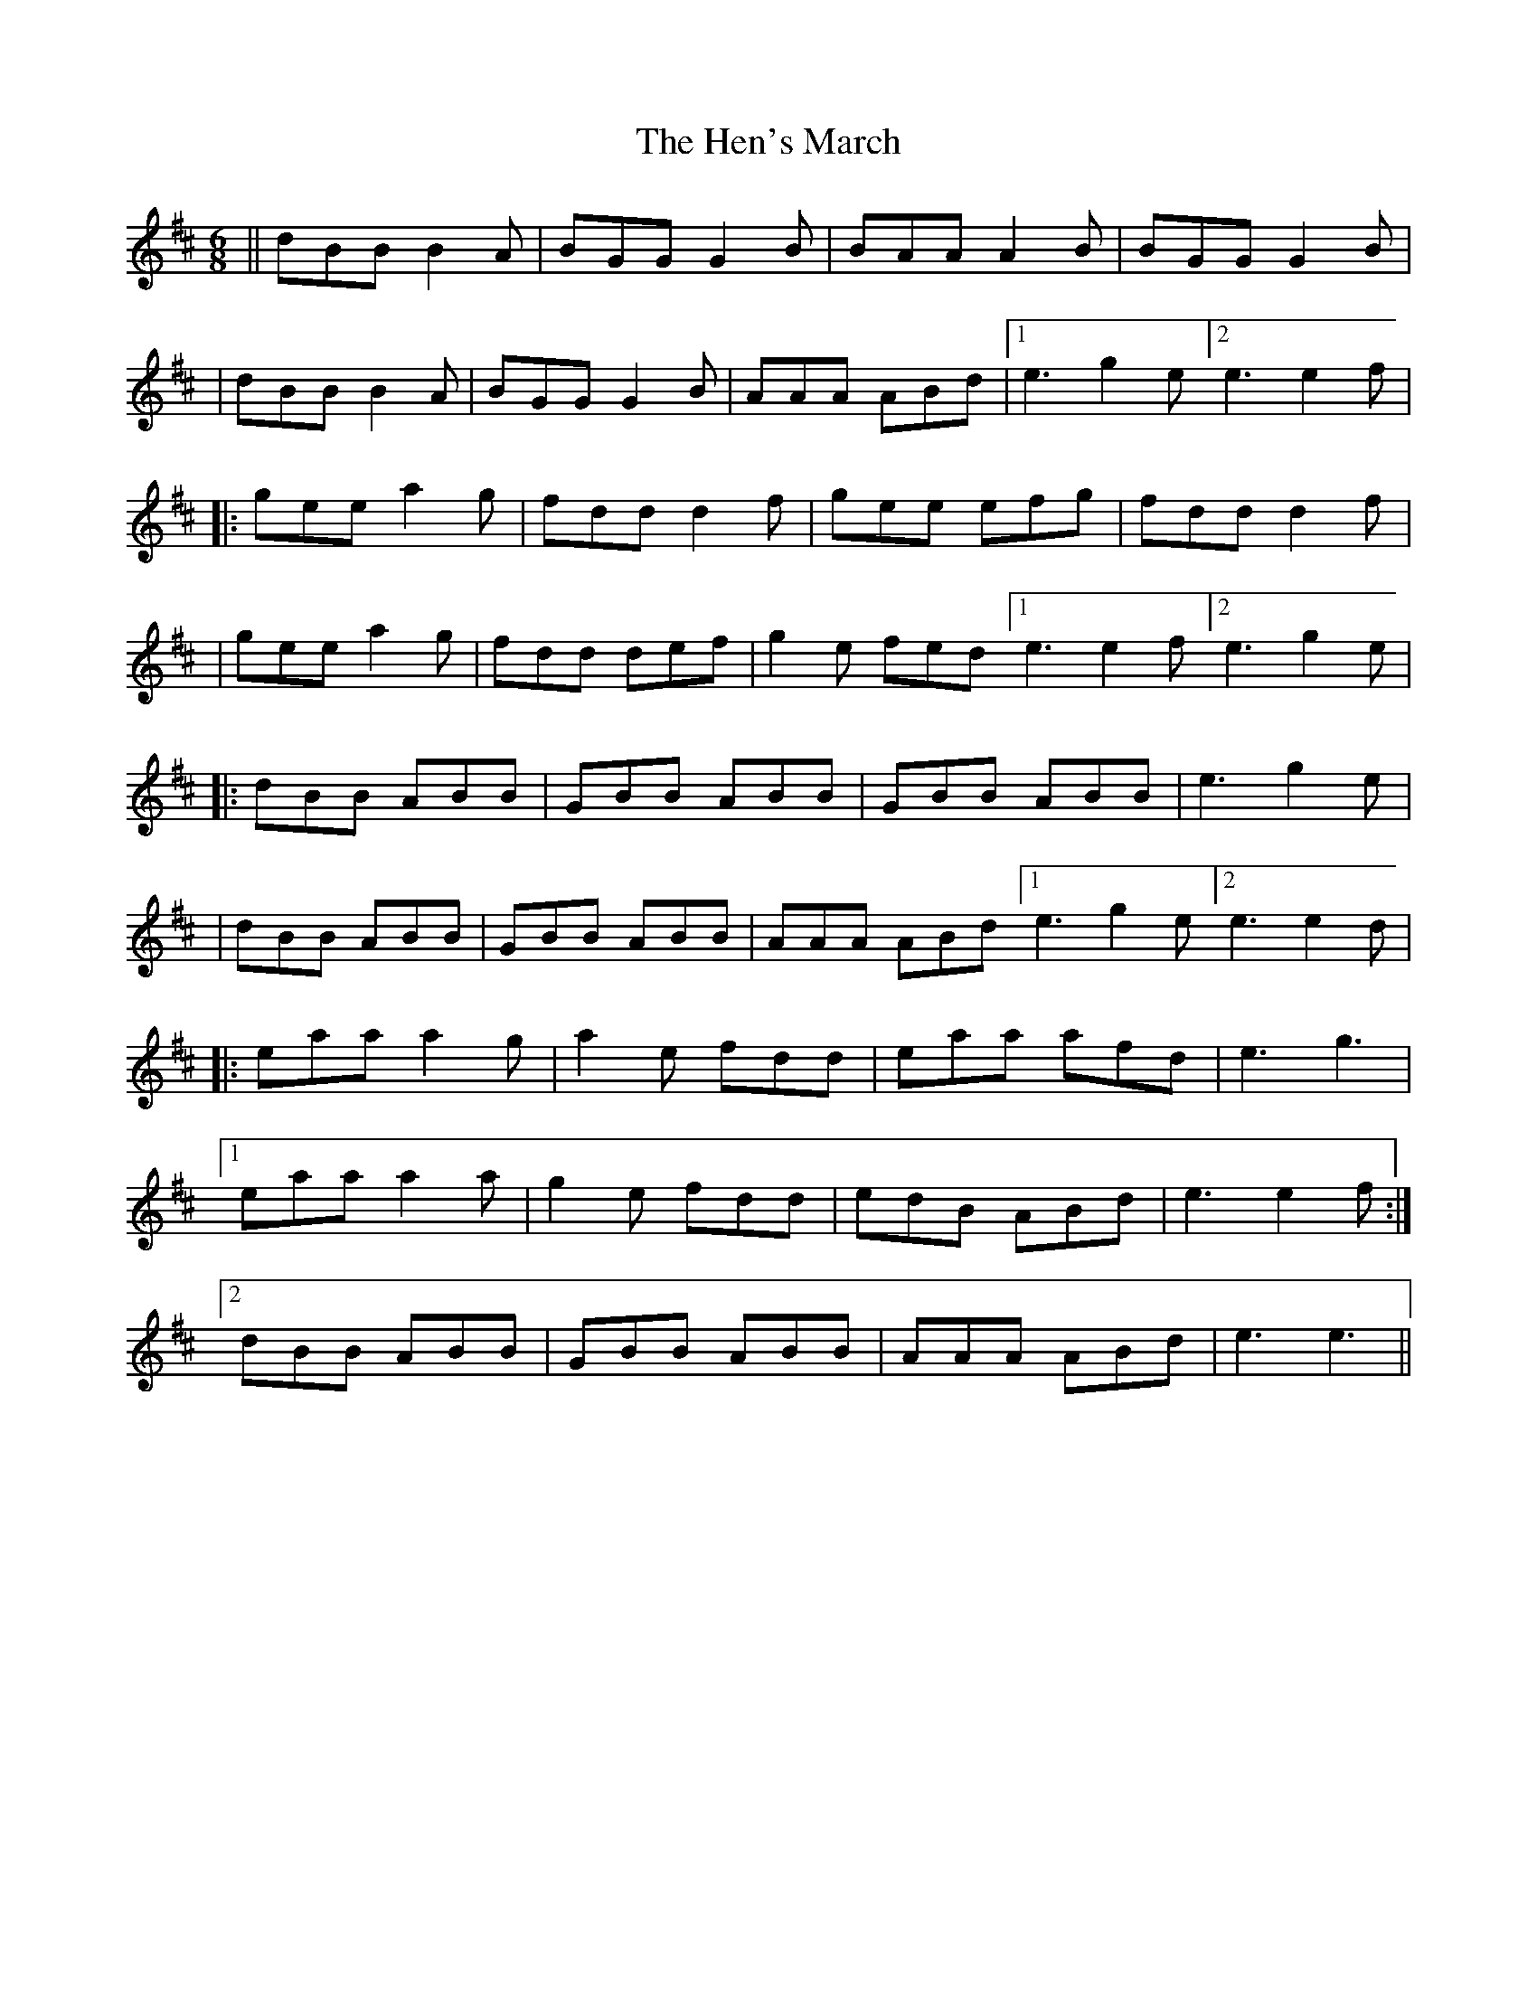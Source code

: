 X: 3
T: Hen's March, The
Z: jakethepeg
S: https://thesession.org/tunes/1794#setting25671
R: jig
M: 6/8
L: 1/8
K: Dmaj
||dBB B2 A|BGG G2 B|BAA A2 B|BGG G2 B|
|dBB B2 A|BGG G2 B|AAA ABd| [1 e3 g2 e [2 e3 e2 f|
|: gee a2 g|fdd d2 f|gee efg|fdd d2 f|
|gee a2 g|fdd def|g2 e fed[1 e3 e2 f[2 e3 g2 e|
|: dBB ABB|GBB ABB|GBB ABB|e3 g2 e|
|dBB ABB|GBB ABB|AAA ABd[1 e3 g2 e[2 e3 e2 d|
|: eaa a2 g|a2 e fdd|eaa afd|e3 g3|
[1 eaa a2 a|g2 e fdd|edB ABd|e3 e2 f:|
[2 dBB ABB|GBB ABB|AAA ABd|e3 e3||
